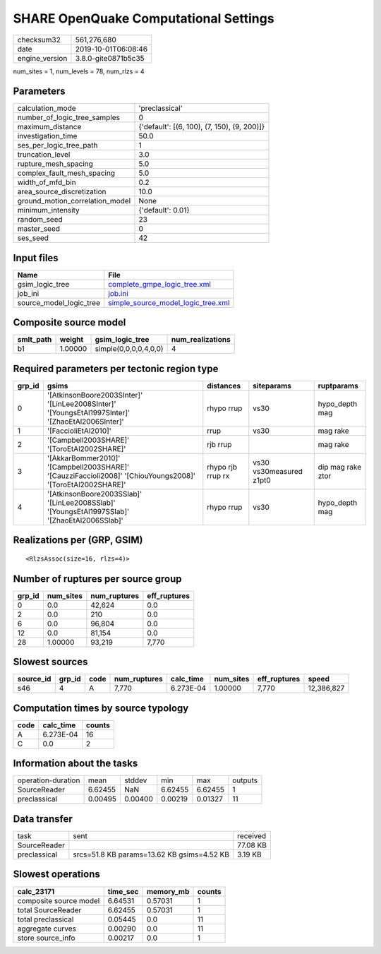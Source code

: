 SHARE OpenQuake Computational Settings
======================================

============== ===================
checksum32     561,276,680        
date           2019-10-01T06:08:46
engine_version 3.8.0-gite0871b5c35
============== ===================

num_sites = 1, num_levels = 78, num_rlzs = 4

Parameters
----------
=============================== ===========================================
calculation_mode                'preclassical'                             
number_of_logic_tree_samples    0                                          
maximum_distance                {'default': [(6, 100), (7, 150), (9, 200)]}
investigation_time              50.0                                       
ses_per_logic_tree_path         1                                          
truncation_level                3.0                                        
rupture_mesh_spacing            5.0                                        
complex_fault_mesh_spacing      5.0                                        
width_of_mfd_bin                0.2                                        
area_source_discretization      10.0                                       
ground_motion_correlation_model None                                       
minimum_intensity               {'default': 0.01}                          
random_seed                     23                                         
master_seed                     0                                          
ses_seed                        42                                         
=============================== ===========================================

Input files
-----------
======================= ==========================================================================
Name                    File                                                                      
======================= ==========================================================================
gsim_logic_tree         `complete_gmpe_logic_tree.xml <complete_gmpe_logic_tree.xml>`_            
job_ini                 `job.ini <job.ini>`_                                                      
source_model_logic_tree `simple_source_model_logic_tree.xml <simple_source_model_logic_tree.xml>`_
======================= ==========================================================================

Composite source model
----------------------
========= ======= ===================== ================
smlt_path weight  gsim_logic_tree       num_realizations
========= ======= ===================== ================
b1        1.00000 simple(0,0,0,0,4,0,0) 4               
========= ======= ===================== ================

Required parameters per tectonic region type
--------------------------------------------
====== ========================================================================================================== ================= ======================= =================
grp_id gsims                                                                                                      distances         siteparams              ruptparams       
====== ========================================================================================================== ================= ======================= =================
0      '[AtkinsonBoore2003SInter]' '[LinLee2008SInter]' '[YoungsEtAl1997SInter]' '[ZhaoEtAl2006SInter]'           rhypo rrup        vs30                    hypo_depth mag   
1      '[FaccioliEtAl2010]'                                                                                       rrup              vs30                    mag rake         
2      '[Campbell2003SHARE]' '[ToroEtAl2002SHARE]'                                                                rjb rrup                                  mag rake         
3      '[AkkarBommer2010]' '[Campbell2003SHARE]' '[CauzziFaccioli2008]' '[ChiouYoungs2008]' '[ToroEtAl2002SHARE]' rhypo rjb rrup rx vs30 vs30measured z1pt0 dip mag rake ztor
4      '[AtkinsonBoore2003SSlab]' '[LinLee2008SSlab]' '[YoungsEtAl1997SSlab]' '[ZhaoEtAl2006SSlab]'               rhypo rrup        vs30                    hypo_depth mag   
====== ========================================================================================================== ================= ======================= =================

Realizations per (GRP, GSIM)
----------------------------

::

  <RlzsAssoc(size=16, rlzs=4)>

Number of ruptures per source group
-----------------------------------
====== ========= ============ ============
grp_id num_sites num_ruptures eff_ruptures
====== ========= ============ ============
0      0.0       42,624       0.0         
2      0.0       210          0.0         
6      0.0       96,804       0.0         
12     0.0       81,154       0.0         
28     1.00000   93,219       7,770       
====== ========= ============ ============

Slowest sources
---------------
========= ====== ==== ============ ========= ========= ============ ==========
source_id grp_id code num_ruptures calc_time num_sites eff_ruptures speed     
========= ====== ==== ============ ========= ========= ============ ==========
s46       4      A    7,770        6.273E-04 1.00000   7,770        12,386,827
========= ====== ==== ============ ========= ========= ============ ==========

Computation times by source typology
------------------------------------
==== ========= ======
code calc_time counts
==== ========= ======
A    6.273E-04 16    
C    0.0       2     
==== ========= ======

Information about the tasks
---------------------------
================== ======= ======= ======= ======= =======
operation-duration mean    stddev  min     max     outputs
SourceReader       6.62455 NaN     6.62455 6.62455 1      
preclassical       0.00495 0.00400 0.00219 0.01327 11     
================== ======= ======= ======= ======= =======

Data transfer
-------------
============ ========================================== ========
task         sent                                       received
SourceReader                                            77.08 KB
preclassical srcs=51.8 KB params=13.62 KB gsims=4.52 KB 3.19 KB 
============ ========================================== ========

Slowest operations
------------------
====================== ======== ========= ======
calc_23171             time_sec memory_mb counts
====================== ======== ========= ======
composite source model 6.64531  0.57031   1     
total SourceReader     6.62455  0.57031   1     
total preclassical     0.05445  0.0       11    
aggregate curves       0.00290  0.0       11    
store source_info      0.00217  0.0       1     
====================== ======== ========= ======